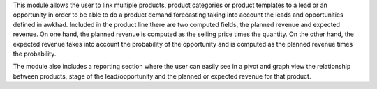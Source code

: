 
This module allows the user to link multiple products, product categories or product templates to a lead or an opportunity
in order to be able to do a product demand forecasting taking into account the leads and opportunities defined in awkhad.
Included in the product line there are two computed fields, the planned revenue and expected revenue. On one hand, the
planned revenue is computed as the selling price times the quantity. On the other hand, the expected revenue takes into account
the probability of the opportunity and is computed as the planned revenue times the probability.

The module also includes a reporting section where the user can easily see in a pivot and graph view the relationship
between products, stage of the lead/opportunity and the planned or expected revenue for that product.
